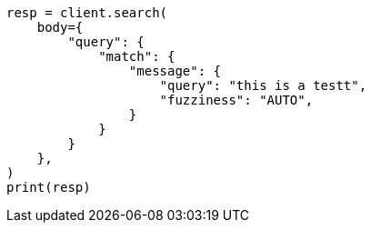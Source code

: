 // query-dsl/match-query.asciidoc:230

[source, python]
----
resp = client.search(
    body={
        "query": {
            "match": {
                "message": {
                    "query": "this is a testt",
                    "fuzziness": "AUTO",
                }
            }
        }
    },
)
print(resp)
----
